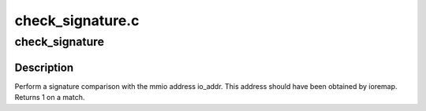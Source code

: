 .. -*- coding: utf-8; mode: rst -*-

=================
check_signature.c
=================


.. _`check_signature`:

check_signature
===============

.. c:function:: int check_signature (const volatile void __iomem *io_addr, const unsigned char *signature, int length)

    find BIOS signatures

    :param const volatile void __iomem \*io_addr:
        mmio address to check

    :param const unsigned char \*signature:
        signature block

    :param int length:
        length of signature



.. _`check_signature.description`:

Description
-----------

Perform a signature comparison with the mmio address io_addr. This
address should have been obtained by ioremap.
Returns 1 on a match.

